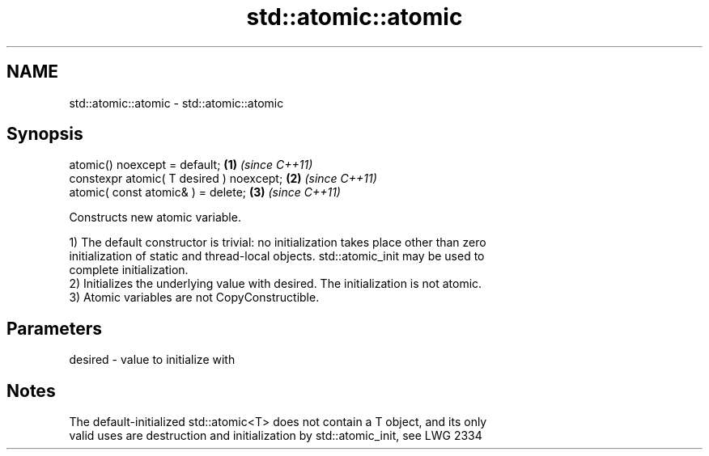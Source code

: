 .TH std::atomic::atomic 3 "2018.03.28" "http://cppreference.com" "C++ Standard Libary"
.SH NAME
std::atomic::atomic \- std::atomic::atomic

.SH Synopsis
   atomic() noexcept = default;            \fB(1)\fP \fI(since C++11)\fP
   constexpr atomic( T desired ) noexcept; \fB(2)\fP \fI(since C++11)\fP
   atomic( const atomic& ) = delete;       \fB(3)\fP \fI(since C++11)\fP

   Constructs new atomic variable.

   1) The default constructor is trivial: no initialization takes place other than zero
   initialization of static and thread-local objects. std::atomic_init may be used to
   complete initialization.
   2) Initializes the underlying value with desired. The initialization is not atomic.
   3) Atomic variables are not CopyConstructible.

.SH Parameters

   desired - value to initialize with

.SH Notes

   The default-initialized std::atomic<T> does not contain a T object, and its only
   valid uses are destruction and initialization by std::atomic_init, see LWG 2334
